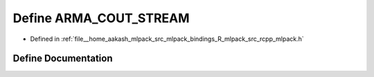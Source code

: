 .. _exhale_define_rcpp__mlpack_8h_1a89d8360d6b0fc37b1b0dd2d22a4e73b2:

Define ARMA_COUT_STREAM
=======================

- Defined in :ref:`file__home_aakash_mlpack_src_mlpack_bindings_R_mlpack_src_rcpp_mlpack.h`


Define Documentation
--------------------


.. doxygendefine:: ARMA_COUT_STREAM
